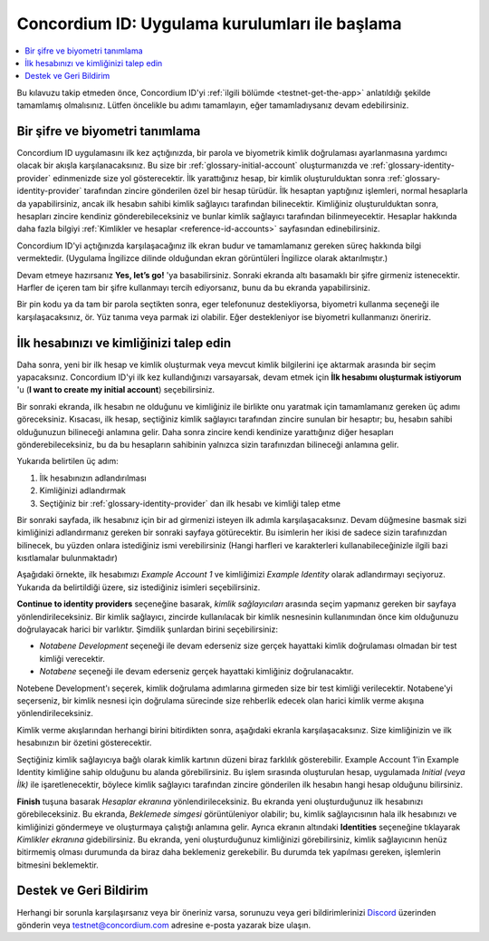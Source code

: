 
.. _Discord: https://discord.gg/xWmQ5tp

.. _testnet-get-started:

===============================================
Concordium ID: Uygulama kurulumları ile başlama
===============================================

.. contents::
   :local:
   :backlinks: none

Bu kılavuzu takip etmeden önce, Concordium ID'yi :ref:`ilgili bölümde <testnet-get-the-app>` anlatıldığı şekilde tamamlamış olmalısınız. Lütfen öncelikle bu adımı tamamlayın, eğer tamamladıysanız devam edebilirsiniz.


Bir şifre ve biyometri tanımlama
================================

Concordium ID uygulamasını ilk kez açtığınızda, bir parola ve biyometrik kimlik doğrulaması ayarlanmasına yardımcı olacak bir akışla karşılanacaksınız. Bu size bir :ref:`glossary-initial-account` oluşturmanızda ve :ref:`glossary-identity-provider` edinmenizde size yol gösterecektir. İlk yarattığınız hesap, bir kimlik oluşturulduktan sonra :ref:`glossary-identity-provider` tarafından zincire gönderilen özel bir hesap türüdür.
İlk hesaptan yaptığınız işlemleri, normal hesaplarla da yapabilirsiniz, ancak ilk hesabın sahibi kimlik sağlayıcı tarafından bilinecektir. Kimliğiniz oluşturulduktan sonra, hesapları zincire kendiniz gönderebileceksiniz ve bunlar kimlik sağlayıcı tarafından bilinmeyecektir. Hesaplar hakkında daha fazla bilgiyi :ref:`Kimlikler ve hesaplar <reference-id-accounts>` sayfasından edinebilirsiniz.


Concordium ID'yi açtığınızda karşılaşacağınız ilk ekran budur ve tamamlamanız gereken süreç hakkında bilgi vermektedir. (Uygulama İngilizce dilinde olduğundan ekran görüntüleri İngilizce olarak aktarılmıştır.)

Devam etmeye hazırsanız **Yes, let’s go!** 'ya basabilirsiniz. Sonraki ekranda altı basamaklı bir şifre girmeniz istenecektir. Harfler de içeren tam bir şifre kullanmayı tercih ediyorsanız, bunu da bu ekranda yapabilirsiniz.

.. image:: images/concordium-id/int1.png
      :width: 32%
.. image:: images/concordium-id/int2.png
      :width: 32%

.. todo::

   Write a directive to make two or more images side-by-side centered


Bir pin kodu ya da tam bir parola seçtikten sonra, eger telefonunuz destekliyorsa, biyometri kullanma seçeneği ile karşılaşacaksınız,
ör. Yüz tanıma veya parmak izi olabilir. Eğer destekleniyor ise biyometri kullanmanızı öneririz.

.. image:: images/concordium-id/int3.png
      :width: 32%
      :align: center

İlk hesabınızı ve kimliğinizi talep edin
========================================

Daha sonra, yeni bir ilk hesap ve kimlik oluşturmak veya mevcut kimlik bilgilerini içe aktarmak arasında bir seçim yapacaksınız.
Concordium ID'yi ilk kez kullandığınızı varsayarsak, devam etmek için **İlk hesabımı oluşturmak istiyorum** 'u (**I want to create my initial account**) seçebilirsiniz.

.. image:: images/concordium-id/int4.png
      :width: 32%
      :align: center


Bir sonraki ekranda, ilk hesabın ne olduğunu ve kimliğiniz ile birlikte onu yaratmak için tamamlamanız gereken üç adımı göreceksiniz.
Kısacası, ilk hesap, seçtiğiniz kimlik sağlayıcı tarafından zincire sunulan bir hesaptır; bu, hesabın sahibi olduğunuzun bilineceği anlamına gelir. Daha sonra zincire kendi kendinize yarattığınız diğer hesapları gönderebileceksiniz, bu da bu hesapların sahibinin yalnızca sizin tarafınızdan bilineceği anlamına gelir.

.. image:: images/concordium-id/int5.png
      :width: 32%
      :align: center

Yukarıda belirtilen üç adım:

1. İlk hesabınızın adlandırılması
2. Kimliğinizi adlandırmak
3. Seçtiğiniz bir :ref:`glossary-identity-provider` dan ilk hesabı ve kimliği talep etme

Bir sonraki sayfada, ilk hesabınız için bir ad girmenizi isteyen ilk adımla karşılaşacaksınız. Devam düğmesine basmak sizi kimliğinizi adlandırmanız
gereken bir sonraki sayfaya götürecektir. Bu isimlerin her ikisi de sadece sizin tarafınızdan bilinecek, bu yüzden onlara istediğiniz ismi verebilirsiniz
(Hangi harfleri ve karakterleri kullanabileceğinizle ilgili bazi kısıtlamalar bulunmaktadır)

Aşağıdaki örnekte, ilk hesabımızı *Example Account 1* ve kimliğimizi *Example Identity* olarak adlandırmayı seçiyoruz.
Yukarıda da belirtildiği üzere, siz istediğiniz isimleri seçebilirsiniz.

.. image:: images/concordium-id/int6.png
      :width: 32%
.. image:: images/concordium-id/int7.png
      :width: 32%

**Continue to identity providers** seçeneğine basarak, *kimlik sağlayıcıları* arasında seçim yapmanız gereken bir sayfaya yönlendirileceksiniz.
Bir kimlik sağlayıcı, zincirde kullanılacak bir kimlik nesnesinin kullanımından önce kim olduğunuzu doğrulayacak harici bir varlıktır.
Şimdilik şunlardan birini seçebilirsiniz:

* *Notabene Development* seçeneği ile devam ederseniz size gerçek hayattaki kimlik doğrulaması olmadan bir test kimliği verecektir.
* *Notabene* seçeneği ile devam ederseniz gerçek hayattaki kimliğiniz doğrulanacaktır.

.. image:: images/concordium-id/int8.png
      :width: 32%
      :align: center

Notebene Development'ı seçerek, kimlik doğrulama adımlarına girmeden size bir test kimliği verilecektir. Notabene'yi seçerseniz,
bir kimlik nesnesi için doğrulama sürecinde size rehberlik edecek olan harici kimlik verme akışına yönlendirileceksiniz.

Kimlik verme akışlarından herhangi birini bitirdikten sonra, aşağıdaki ekranla karşılaşacaksınız. Size kimliğinizin ve ilk hesabınızın
bir özetini gösterecektir.

.. image:: images/concordium-id/int9.png
      :width: 32%
      :align: center

Seçtiğiniz kimlik sağlayıcıya bağlı olarak kimlik kartının düzeni biraz farklılık gösterebilir. Example Account 1'in Example Identity kimliğine sahip
olduğunu bu alanda görebilirsiniz. Bu işlem sırasında oluşturulan hesap, uygulamada *Initial (veya İlk)* ile işaretlenecektir, böylece kimlik sağlayıcı tarafından
zincire gönderilen ilk hesabın hangi hesap olduğunu bilirsiniz.

**Finish** tuşuna basarak *Hesaplar ekranına* yönlendirileceksiniz. Bu ekranda yeni oluşturduğunuz ilk hesabınızı görebileceksiniz.
Bu ekranda, *Beklemede simgesi* görüntüleniyor olabilir; bu, kimlik sağlayıcısının hala ilk hesabınızı ve kimliğinizi göndermeye ve oluşturmaya
çalıştığı anlamına gelir. Ayrıca ekranın altındaki **Identities** seçeneğine tıklayarak *Kimlikler ekranına* gidebilirsiniz. Bu ekranda,
yeni oluşturduğunuz kimliğinizi görebilirsiniz, kimlik sağlayıcının henüz bitirmemiş olması durumunda da biraz daha beklemeniz gerekebilir. Bu
durumda tek yapılması gereken, işlemlerin bitmesini beklemektir.

.. image:: images/concordium-id/int10.png
      :width: 32%
.. image:: images/concordium-id/int11.png
      :width: 32%



Destek ve Geri Bildirim
=======================

Herhangi bir sorunla karşılaşırsanız veya bir öneriniz varsa, sorunuzu veya geri bildirimlerinizi `Discord`_ üzerinden gönderin veya testnet@concordium.com adresine e-posta yazarak bize ulaşın.

